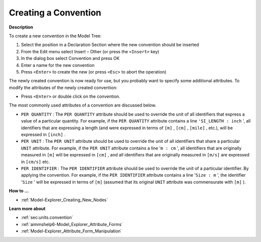 .. |img_def_Identifier_Convention_bmp| image:: images/Identifier_Convention.bmp


.. _Model-Explorer_Creating_a_Convention:


Creating a Convention
=====================

**Description** 

To create a new convention in the Model Tree:

1.	Select the position in a Declaration Section where the new convention should be inserted

2.	From the Edit menu select Insert – Other (or press the ``<Insert>``  key)

3.	In the dialog box select |img_def_Identifier_Convention_bmp| Convention and press OK

4.	Enter a name for the new convention

5.	Press ``<Enter>``  to create the new (or press ``<Esc>``  to abort the operation)



The newly created convention is now ready for use, but you probably want to specify some additional attributes. To modify the attributes of the newly created convention:

*	Press ``<Enter>``  or double click on the convention.




The most commonly used attributes of a convention are discussed below. 




*	``PER QUANTITY``  : The ``PER QUANTITY``  attribute should be used to override the unit of all identifiers that express a value of a particular quantity. For example, if the ``PER QUANTITY``  attribute contains a line ``'SI_LENGTH : inch`` ', all identifiers that are expressing a length (and were expressed in terms of ``[m]`` , ``[cm]`` , ``[mile]`` , etc.), will be expressed in ``[inch]`` .
*	``PER UNIT``  : The ``PER UNIT``  attribute should be used to override the unit of all identifiers that share a particular ``UNIT``  attribute. For example, if the ``PER UNIT``  attribute contains a line '``m : cm`` ', all identifiers that are originally measured in ``[m]``  will be expressed in ``[cm]`` , and all identifiers that are originally measured in ``[m/s]``  are expressed in ``[cm/s]``  etc.
*	``PER IDENTIFIER``  : The ``PER IDENTIFIER``  attribute should be used to override the unit of a particular identifier. By applying the convention. For example, if the ``PER IDENTIFIER``  attribute contains a line '``Size : m`` ', the identifier '``Size`` ' will be expressed in terms of ``[m]``  (assumed that its original ``UNIT``  attribute was commensurate with ``[m]`` ).

**How to ...** 

*	:ref:`Model-Explorer_Creating_New_Nodes`  

**Learn more about** 

*	:ref:`sec:units.convention`
*	:ref:`aimmshelp6-Model_Explorer_Attribute_Forms`  
*	:ref:`Model-Explorer_Attribute_Form_Manipulation`  



